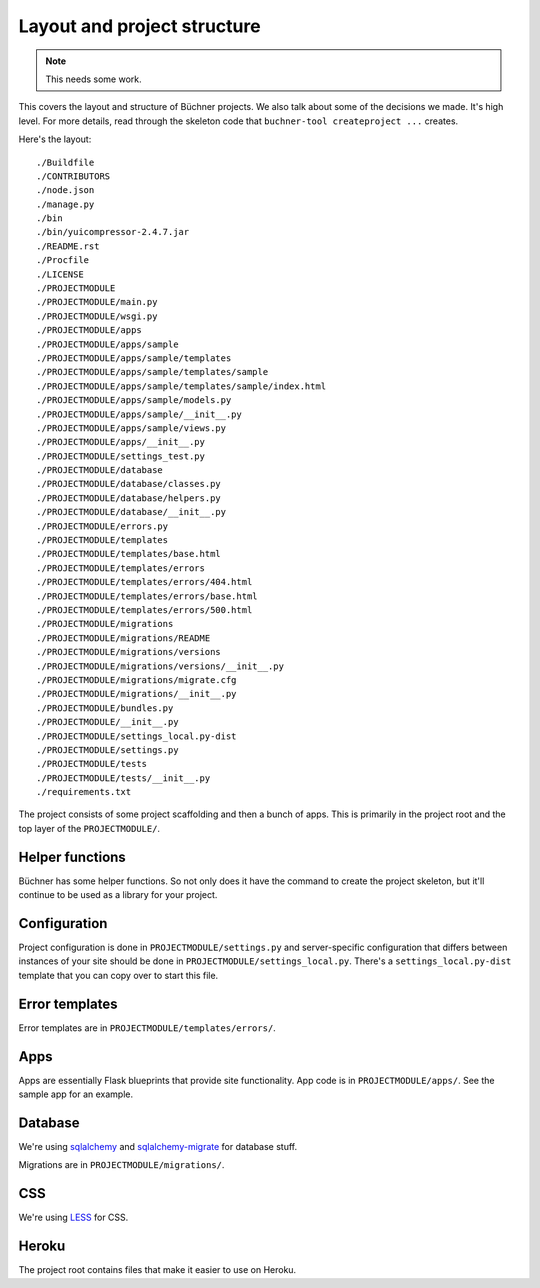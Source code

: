 ==============================
 Layout and project structure
==============================

.. Note::

   This needs some work.


This covers the layout and structure of Büchner projects. We also talk
about some of the decisions we made. It's high level. For more
details, read through the skeleton code that ``buchner-tool
createproject ...`` creates.

Here's the layout::

    ./Buildfile
    ./CONTRIBUTORS
    ./node.json
    ./manage.py
    ./bin
    ./bin/yuicompressor-2.4.7.jar
    ./README.rst
    ./Procfile
    ./LICENSE
    ./PROJECTMODULE
    ./PROJECTMODULE/main.py
    ./PROJECTMODULE/wsgi.py
    ./PROJECTMODULE/apps
    ./PROJECTMODULE/apps/sample
    ./PROJECTMODULE/apps/sample/templates
    ./PROJECTMODULE/apps/sample/templates/sample
    ./PROJECTMODULE/apps/sample/templates/sample/index.html
    ./PROJECTMODULE/apps/sample/models.py
    ./PROJECTMODULE/apps/sample/__init__.py
    ./PROJECTMODULE/apps/sample/views.py
    ./PROJECTMODULE/apps/__init__.py
    ./PROJECTMODULE/settings_test.py
    ./PROJECTMODULE/database
    ./PROJECTMODULE/database/classes.py
    ./PROJECTMODULE/database/helpers.py
    ./PROJECTMODULE/database/__init__.py
    ./PROJECTMODULE/errors.py
    ./PROJECTMODULE/templates
    ./PROJECTMODULE/templates/base.html
    ./PROJECTMODULE/templates/errors
    ./PROJECTMODULE/templates/errors/404.html
    ./PROJECTMODULE/templates/errors/base.html
    ./PROJECTMODULE/templates/errors/500.html
    ./PROJECTMODULE/migrations
    ./PROJECTMODULE/migrations/README
    ./PROJECTMODULE/migrations/versions
    ./PROJECTMODULE/migrations/versions/__init__.py
    ./PROJECTMODULE/migrations/migrate.cfg
    ./PROJECTMODULE/migrations/__init__.py
    ./PROJECTMODULE/bundles.py
    ./PROJECTMODULE/__init__.py
    ./PROJECTMODULE/settings_local.py-dist
    ./PROJECTMODULE/settings.py
    ./PROJECTMODULE/tests
    ./PROJECTMODULE/tests/__init__.py
    ./requirements.txt


The project consists of some project scaffolding and then a bunch of
apps. This is primarily in the project root and the top layer of the
``PROJECTMODULE/``.


Helper functions
================

Büchner has some helper functions. So not only does it have the
command to create the project skeleton, but it'll continue to be used
as a library for your project.


Configuration
=============

Project configuration is done in ``PROJECTMODULE/settings.py`` and
server-specific configuration that differs between instances of your
site should be done in ``PROJECTMODULE/settings_local.py``. There's a
``settings_local.py-dist`` template that you can copy over to start
this file.


Error templates
===============

Error templates are in ``PROJECTMODULE/templates/errors/``.


Apps
====

Apps are essentially Flask blueprints that provide site
functionality. App code is in ``PROJECTMODULE/apps/``. See the sample
app for an example.


Database
========

We're using `sqlalchemy <http://www.sqlalchemy.org/>`_ and
`sqlalchemy-migrate <http://code.google.com/p/sqlalchemy-migrate/>`_
for database stuff.

Migrations are in ``PROJECTMODULE/migrations/``.


CSS
===

We're using `LESS <http://lesscss.org/>`_ for CSS.


Heroku
======

The project root contains files that make it easier to use on Heroku.
